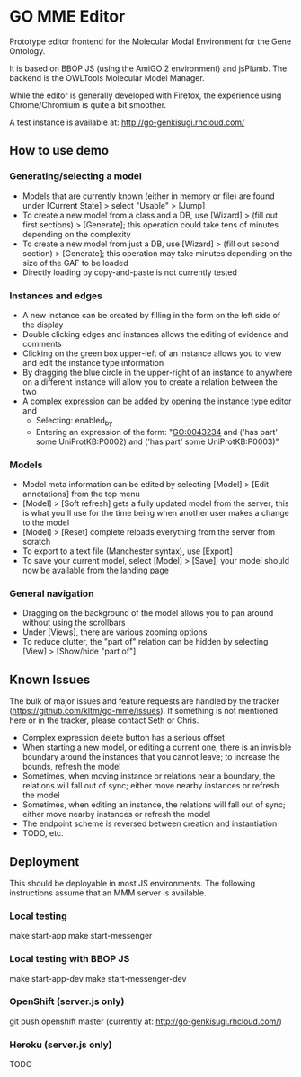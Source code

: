 * GO MME Editor
  Prototype editor frontend for the Molecular Modal Environment for
  the Gene Ontology.

  It is based on BBOP JS (using the AmiGO 2 environment) and
  jsPlumb. The backend is the OWLTools Molecular Model Manager.
  
  While the editor is generally developed with Firefox, the experience
  using Chrome/Chromium is quite a bit smoother.

  A test instance is available at: http://go-genkisugi.rhcloud.com/

** How to use demo

*** Generating/selecting a model

    - Models that are currently known (either in memory or file) are
      found under [Current State] > select "Usable" > [Jump]
    - To create a new model from a class and a DB, use [Wizard] >
      (fill out first sections) > [Generate]; this operation could
      take tens of minutes depending on the complexity
    - To create a new model from just a DB, use [Wizard] > (fill out
      second section) > [Generate]; this operation may take minutes
      depending on the size of the GAF to be loaded
    - Directly loading by copy-and-paste is not currently tested

*** Instances and edges

   - A new instance can be created by filling in the form on the left
     side of the display
   - Double clicking edges and instances allows the editing of
     evidence and comments
   - Clicking on the green box upper-left of an instance allows you
     to view and edit the instance type information
   - By dragging the blue circle in the upper-right of an instance to
     anywhere on a different instance will allow you to create a
     relation between the two
   - A complex expression can be added by opening the instance type
     editor and
    - Selecting: enabled_by
    - Entering an expression of the form: "GO:0043234 and ('has part'
      some UniProtKB:P0002) and ('has part' some UniProtKB:P0003)"
   
*** Models

    - Model meta information can be edited by selecting [Model] >
      [Edit annotations] from the top menu
    - [Model] > [Soft refresh] gets a fully updated model from the
      server; this is what you'll use for the time being when another
      user makes a change to the model
    - [Model] > [Reset] complete reloads everything from the server
      from scratch
    - To export to a text file (Manchester syntax), use
      [Export]
    - To save your current model, select [Model] > [Save]; your model
      should now be available from the landing page

*** General navigation

    - Dragging on the background of the model allows you to pan around
      without using the scrollbars
    - Under [Views], there are various zooming options
    - To reduce clutter, the "part of" relation can be hidden by
      selecting [View] > [Show/hide "part of"]

** Known Issues

   The bulk of major issues and feature requests are handled by the
   tracker (https://github.com/kltm/go-mme/issues). If something is
   not mentioned here or in the tracker, please contact Seth or Chris.

   - Complex expression delete button has a serious offset
   - When starting a new model, or editing a current one, there is an
     invisible boundary around the instances that you cannot leave; to
     increase the bounds, refresh the model
   - Sometimes, when moving instance or relations near a boundary, the
     relations will fall out of sync; either move nearby instances or
     refresh the model
   - Sometimes, when editing an instance, the relations will fall out
     of sync; either move nearby instances or refresh the model
   - The endpoint scheme is reversed between creation and instantiation
   - TODO, etc.

** Deployment
   This should be deployable in most JS environments. The following
   instructions assume that an MMM server is available.
*** Local testing
    make start-app
    make start-messenger
*** Local testing with BBOP JS
    make start-app-dev
    make start-messenger-dev
*** OpenShift (server.js only)
    git push openshift master
    (currently at: http://go-genkisugi.rhcloud.com/)
*** Heroku (server.js only)
    TODO
